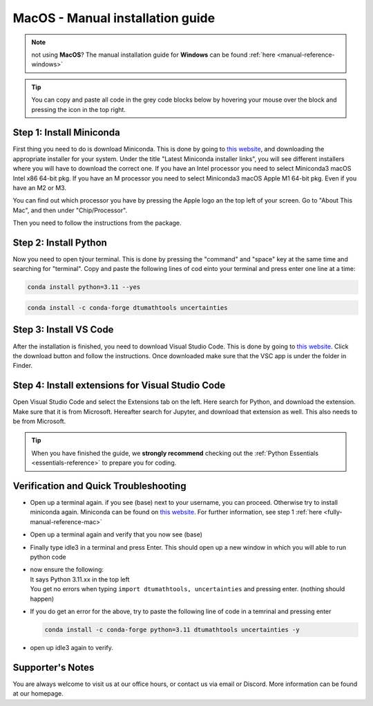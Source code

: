 .. _manual-reference-macOS:

MacOS - Manual installation guide
=======================================

.. note::
    not using **MacOS**? The manual installation guide for **Windows** can be found :ref:`here <manual-reference-windows>`
.. tip::
    You can copy and paste all code in the grey code blocks below by hovering your mouse over the block and pressing the icon in the top right.


.. _fully-manual-reference-mac:

Step 1: Install Miniconda
---------------------------

First thing you need to do is download Miniconda. This is done by going to `this website  <https://docs.anaconda.com/miniconda/index.html#latest-miniconda-installer-links>`_, and downloading the appropriate installer for your system.
Under the title "Latest Miniconda installer links", you will see different installers where you will have to download the correct one.
If you have an Intel processor you need to select Miniconda3 macOS Intel x86 64-bit pkg.
If you have an M processor you need to select Miniconda3 macOS Apple M1 64-bit pkg. Even if
you have an M2 or M3.

.. image:: /menu/images/macos-fully-manual-miniconda.png
    :width: 400
    :align: center


You can find out which processor you have by pressing the Apple logo an the top left of your
screen. Go to "About This Mac", and then under "Chip/Processor".

.. image:: /menu/images/macos-fully-manual-processor.png
    :width: 200
    :align: center


Then you need to follow the instructions from the package.

.. image:: /menu/images/macos-fully-manual-miniconda-pkg.png
    :width: 400
    :align: center


Step 2: Install Python
---------------------------

Now you need to open týour terminal. This is done by pressing the "command" and "space" key at the same time and searching for "terminal".
Copy and paste the following lines of cod einto your terminal and press enter one line at a time:

.. code-block::
        
    conda install python=3.11 --yes
    
.. code-block::

    conda install -c conda-forge dtumathtools uncertainties


Step 3: Install VS Code
----------------------------

.. |applications| image:: /menu/images/macos-applications.png
    :height: 25px

After the installation is finished, you need to download Visual Studio Code. This is done by going
to `this website  <https://code.visualstudio.com>`_. Click the download button and follow the instructions. 
Once downloaded make sure that the VSC app is under the |applications| folder in Finder.


.. image:: /menu/images/macos-fully-manual-vsc-webpage.png
      :width: 500
      :align: center


Step 4: Install extensions for Visual Studio Code
-------------------------------------------------

.. |extensions| image:: /menu/images/extensions.png
    :height: 25px


Open Visual Studio Code and select the Extensions |extensions| tab on the left. Here search for Python, and
download the extension. Make sure that it is from Microsoft. Hereafter search for Jupyter, and
download that extension as well. This also needs to be from Microsoft.


.. image:: /menu/images/macos-package-managed-python.png
      :width: 200
      :align: center

.. image:: /menu/images/macos-package-managed-jupyter.png
      :width: 200
      :align: center

.. tip::
    When you have finished the guide, we **strongly recommend** checking out the :ref:`Python Essentials <essentials-reference>` to prepare you for coding.

Verification and Quick Troubleshooting
---------------------------------------

* 
    Open up a terminal again. if you see (base) next to your username, you can proceed. Otherwise
    try to install miniconda again. Miniconda can be found on `this website  <https://docs.anaconda.com/miniconda/index.html#latest-miniconda-installer-links>`_. 
    For further information, see step 1 :ref:`here <fully-manual-reference-mac>`

* 

    Open up a terminal again and verify that you now see (base)

* 

    Finally type idle3 in a terminal and press Enter. This should open up a new window in which
    you will able to run python code

* 
    | now ensure the following:
    | It says Python 3.11.xx in the top left 
    | You get no errors when typing ``import dtumathtools, uncertainties`` and pressing enter. (nothing should happen)

* 
    If you do get an error for the above, try to paste the following line of code in a temrinal and pressing enter 

    .. code-block::

        conda install -c conda-forge python=3.11 dtumathtools uncertainties -y

* 
    open up idle3 again to verify. 








Supporter's Notes
-----------------

You are always welcome to visit us at our office hours, or contact us via email or Discord. More information can be found at our homepage.

